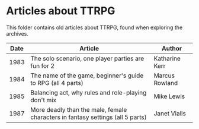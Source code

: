 * Articles about TTRPG

This folder contains old articles about TTRPG, found when exploring the archives.

| Date | Article                                                                        | Author         |
|------+--------------------------------------------------------------------------------+----------------|
| 1983 | The solo scenario, one player parties are fun for 2                            | Katharine Kerr |
| 1984 | The name of the game, beginner's guide to RPG (all 4 parts)                    | Marcus Rowland |
| 1985 | Balancing act, why rules and role-playing don't mix                            | Mike Lewis     |
| 1987 | More deadly than the male, female characters in fantasy settings (all 5 parts) | Janet Vialls   |



